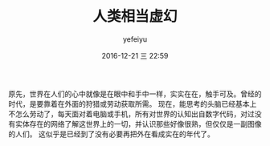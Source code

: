 #+STARTUP: showall
#+STARTUP: hidestars
#+OPTIONS: H:2 num:t tags:nil toc:nil timestamps:t
#+LAYOUT: post
#+AUTHOR: yefeiyu
#+DATE: 2016-12-21 三 22:59
#+TITLE: 人类相当虚幻
#+DESCRIPTION: 
#+TAGS: 视界, review, 胡思乱想
#+CATEGORIES: review

原先，世界在人们的心中就像是在眼中和手中一样，实实在在，触手可及。曾经的时代，是要靠着在外面的狩猎或劳动获取所需。
现在，能思考的头脑已经基本上不怎么劳动了，每天面对着电脑或手机，所有对世界的认知出自数字代码，对过没有实体存在的网络了解这世界上的一切，并认识那些好像很熟，但仅仅是一副图像的人们。
这似乎是已经到了没有必要再把外在看成实在的年代了。
